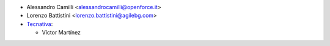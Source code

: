 * Alessandro Camilli <alessandrocamilli@openforce.it>
* Lorenzo Battistini <lorenzo.battistini@agilebg.com>

* `Tecnativa <https://www.tecnativa.com>`_:

  * Víctor Martínez
